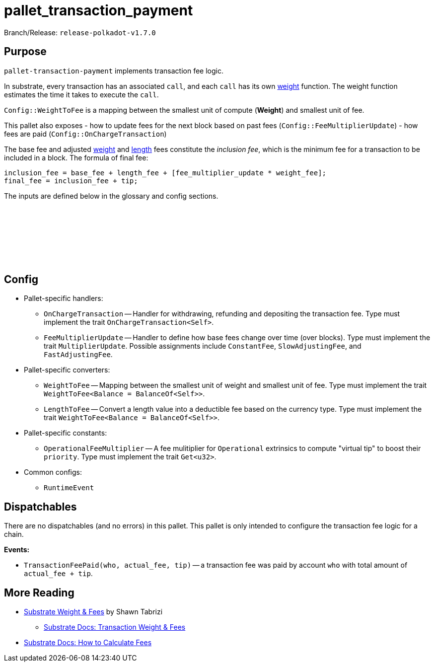 :source-highlighter: highlight.js
:highlightjs-languages: rust
:github-icon: pass:[<svg class="icon"><use href="#github-icon"/></svg>]

= pallet_transaction_payment

Branch/Release: `release-polkadot-v1.7.0`

== Purpose

`pallet-transaction-payment` implements transaction fee logic.

In substrate, every transaction has an associated `call`, and each `call` has its own xref:glossary.adoc#weight[weight] function. The weight function estimates the time it takes to execute the `call`.

`Config::WeightToFee` is a mapping between the smallest unit of compute (*Weight*) and smallest unit of fee.

This pallet also exposes
- how to update fees for the next block based on past fees (`Config::FeeMultiplierUpdate`)
- how fees are paid (`Config::OnChargeTransaction`)

The base fee and adjusted xref:glossary.adoc#weight_fee[weight] and xref:glossary.adoc#length_fee[length] fees constitute the _inclusion fee_, which is the minimum fee for a transaction to be included in a block. The formula of final fee:
```rust, ignore
inclusion_fee = base_fee + length_fee + [fee_multiplier_update * weight_fee];
final_fee = inclusion_fee + tip;
```
The inputs are defined below in the glossary and config sections.

== Config link:https://github.com/paritytech/polkadot-sdk/blob/release-polkadot-v1.7.0/substrate/frame/transaction-payment/src/lib.rs#L342[{github-icon},role=heading-link]

* Pallet-specific handlers:
** `OnChargeTransaction` -- Handler for withdrawing, refunding and depositing the transaction fee. Type must implement the trait  `OnChargeTransaction<Self>`.
** `FeeMultiplierUpdate` -- Handler to define how base fees change over time (over blocks). Type must implement the trait `MultiplierUpdate`. Possible assignments include `ConstantFee`, `SlowAdjustingFee`, and  `FastAdjustingFee`.
* Pallet-specific converters:
** `WeightToFee` -- Mapping between the smallest unit of weight and smallest unit of fee. Type must implement the trait `WeightToFee<Balance = BalanceOf<Self>>`.
** `LengthToFee` -- Convert a length value into a deductible fee based on the currency type. Type must implement the trait `WeightToFee<Balance = BalanceOf<Self>>`.
* Pallet-specific constants:
** `OperationalFeeMultiplier` -- A fee mulitiplier for `Operational` extrinsics to compute "virtual tip" to boost their `priority`. Type must implement the trait `Get<u32>`.
* Common configs:
** `RuntimeEvent`

== Dispatchables

There are no dispatchables (and no errors) in this pallet. This pallet is only intended to configure the transaction fee logic for a chain.

**Events:**

* `TransactionFeePaid(who, actual_fee, tip)` -- a transaction fee was paid by account `who` with total amount of `actual_fee + tip`.

== More Reading

** https://www.shawntabrizi.com/blog/substrate/substrate-weight-and-fees/[Substrate Weight & Fees] by Shawn Tabrizi
* https://docs.substrate.io/build/tx-weights-fees/[Substrate Docs: Transaction Weight & Fees]
** https://docs.substrate.io/reference/how-to-guides/weights/calculate-fees/#:~:text=Weight%20fee%20%2D%20A%20fee%20calculated,change%20as%20the%20chain%20progresses[Substrate Docs: How to Calculate Fees]

